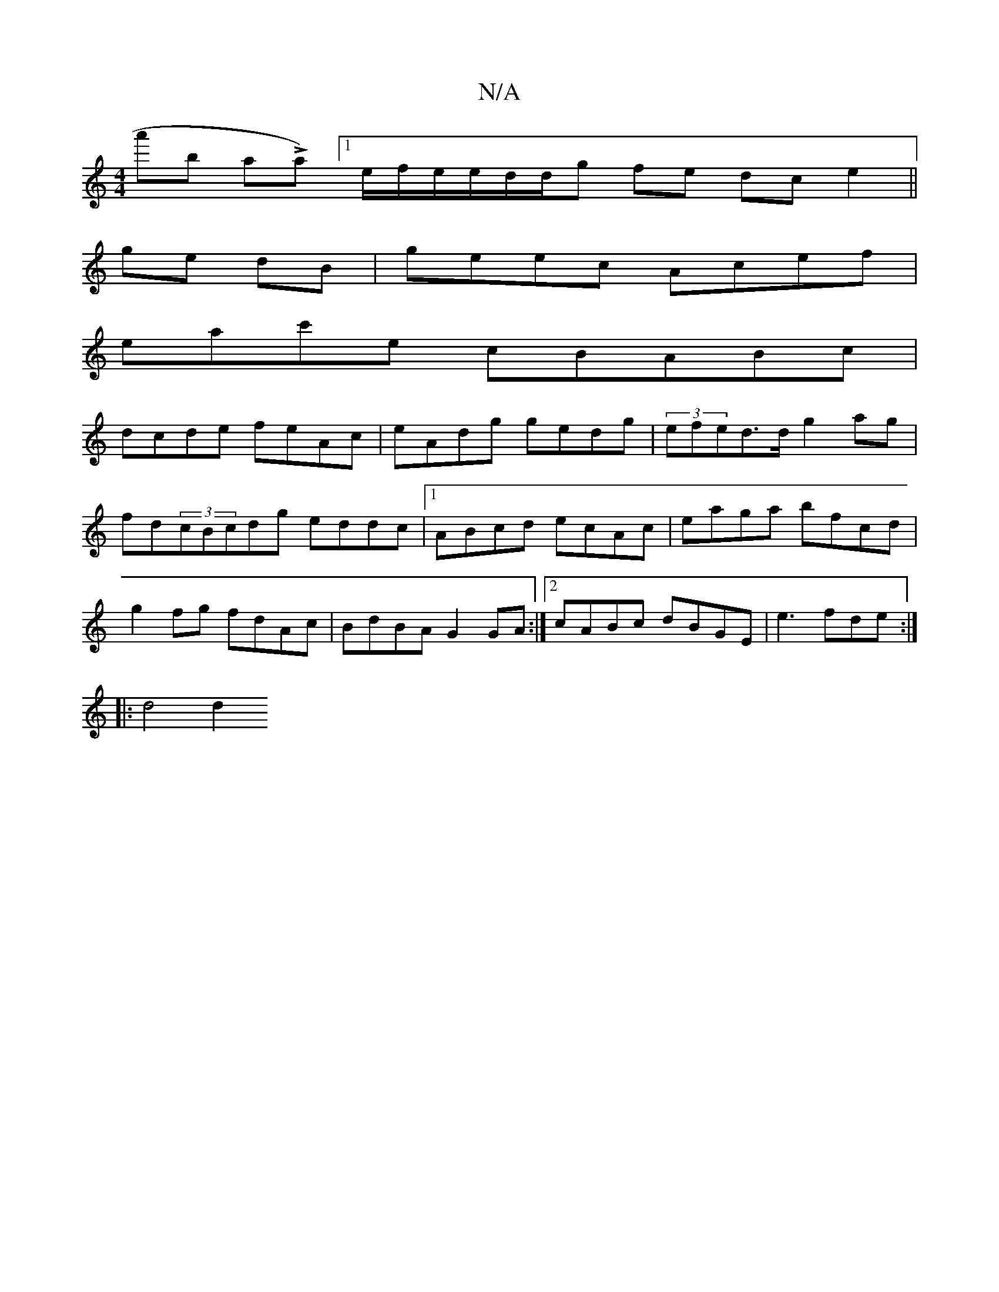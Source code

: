 X:1
T:N/A
M:4/4
R:N/A
K:Cmajor
'a'^(b- aLa)[1e/f/e/e/}d/d/g fe dc e2 ||
ge dB | geec Acef|
eac'e cBABc|
dcde feAc|eAdg gedg|(3efed>d g2 ag|
fd(3cBcdg eddc|1 ABcd ecAc|eaga bfcd|
g2fg fdAc|BdBA G2 GA :|2 cABc dBGE| e3 fde:|
|: d4 d2